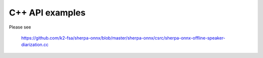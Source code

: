 C++ API examples
================

Please see

  `<https://github.com/k2-fsa/sherpa-onnx/blob/master/sherpa-onnx/csrc/sherpa-onnx-offline-speaker-diarization.cc>`_
